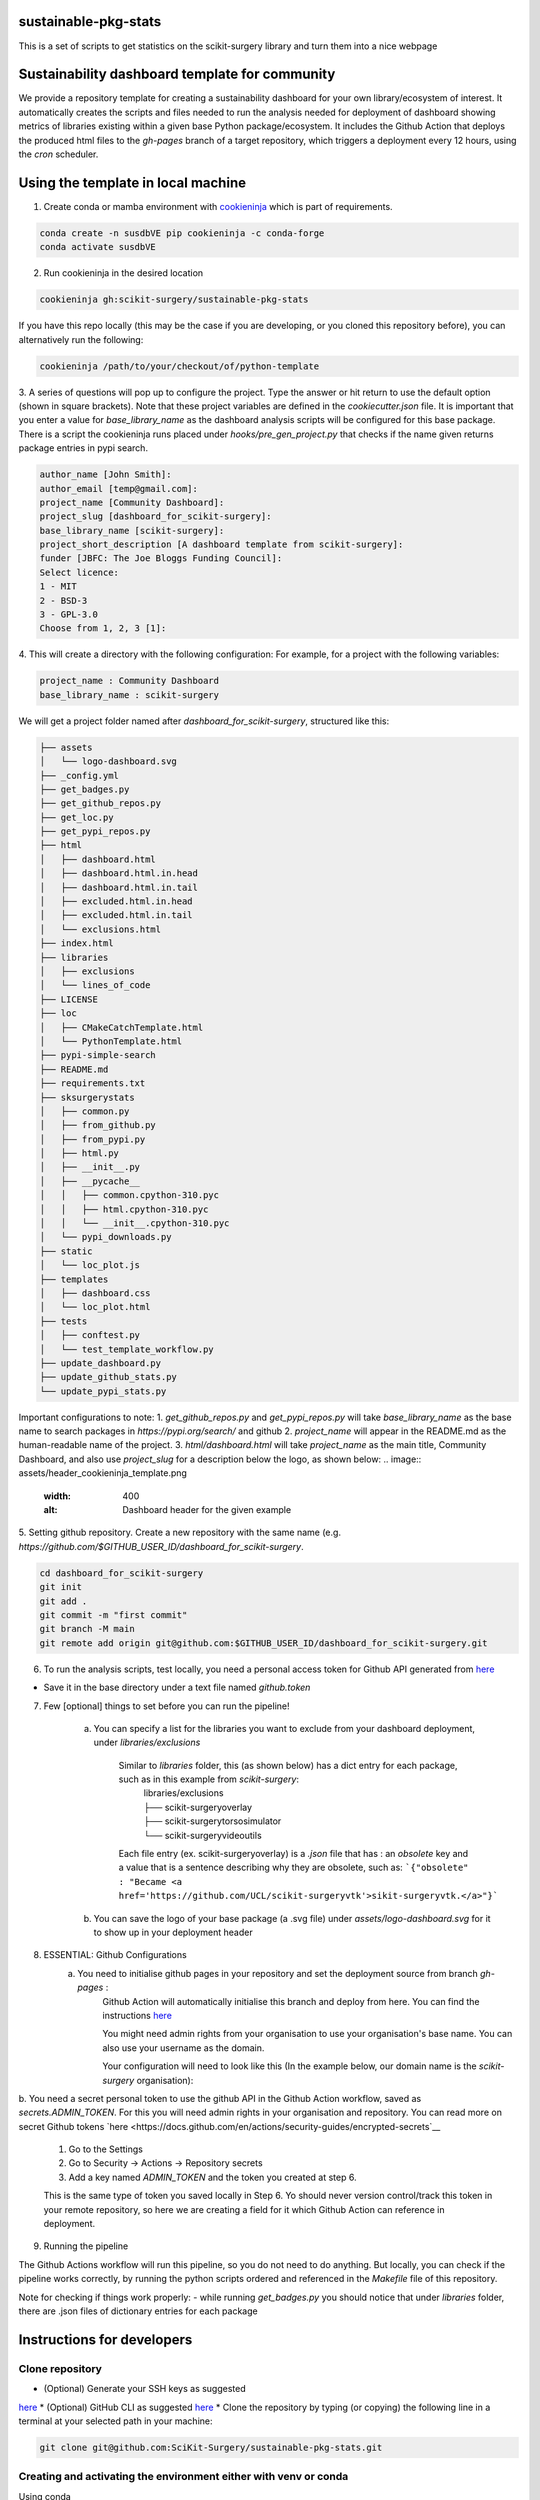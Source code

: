 sustainable-pkg-stats
=====================

.. image:: https://img.shields.io/twitter/url?style=social&url=http%3A%2F%2Fscikit-surgery.org
   :target: https://twitter.com/intent/tweet?screen_name=scikit_surgery&ref_src=twsrc%5Etfw
   :alt: Get in touch via twitter

.. image:: https://img.shields.io/twitter/follow/scikit_surgery?style=social
   :target: https://twitter.com/scikit_surgery?ref_src=twsrc%5Etfw
   :alt: Follow scikit_surgery on twitter

This is a set of scripts to get statistics on the scikit-surgery library
and turn them into a nice webpage

.. image:: https://github.com/scikit-surgery/sustainable-pkg-stats/raw/master/assets/screenshot.png
    :width: 400px
    :target: http://scikit-surgery.github.io/sustainable-pkg-stats/
    :alt: Link to the dashboard



Sustainability dashboard template for community
================================================

We provide a repository template for creating a sustainability dashboard for your own library/ecosystem of interest.
It automatically creates the scripts and files needed to run the analysis needed for deployment of dashboard
showing metrics of libraries existing within a given base Python package/ecosystem.
It includes the Github Action that deploys the produced html files to the `gh-pages` branch of a target repository,
which triggers a deployment every 12 hours, using the `cron` scheduler.

Using the template in local machine
===================================

1. Create conda or mamba environment with `cookieninja <https://libraries.io/pypi/cookieninja>`__ which is part of requirements.

.. code-block::

    conda create -n susdbVE pip cookieninja -c conda-forge
    conda activate susdbVE

2. Run cookieninja in the desired location

.. code-block::

    cookieninja gh:scikit-surgery/sustainable-pkg-stats

If you have this repo locally (this may be the case if you are developing, or you cloned this repository before), you can alternatively run the following:

.. code-block::

    cookieninja /path/to/your/checkout/of/python-template

3. A series of questions will pop up to configure the project.
Type the answer or hit return to use the default option (shown in square brackets).
Note that these project variables are defined in the `cookiecutter.json` file.
It is important that you enter a value for `base_library_name` as the dashboard analysis scripts will be configured for this base package.
There is a script the cookieninja runs placed under `hooks/pre_gen_project.py` that checks if the name given returns package entries in pypi search.

.. code-block::

    author_name [John Smith]:
    author_email [temp@gmail.com]:
    project_name [Community Dashboard]:
    project_slug [dashboard_for_scikit-surgery]:
    base_library_name [scikit-surgery]:
    project_short_description [A dashboard template from scikit-surgery]:
    funder [JBFC: The Joe Bloggs Funding Council]:
    Select licence:
    1 - MIT
    2 - BSD-3
    3 - GPL-3.0
    Choose from 1, 2, 3 [1]:


4. This will create a directory with the following configuration:
For example, for a project with the following variables:

.. code-block::

    project_name : Community Dashboard
    base_library_name : scikit-surgery

We will get a project folder named after `dashboard_for_scikit-surgery`, structured like this:

.. code-block::

    ├── assets
    │   └── logo-dashboard.svg
    ├── _config.yml
    ├── get_badges.py
    ├── get_github_repos.py
    ├── get_loc.py
    ├── get_pypi_repos.py
    ├── html
    │   ├── dashboard.html
    │   ├── dashboard.html.in.head
    │   ├── dashboard.html.in.tail
    │   ├── excluded.html.in.head
    │   ├── excluded.html.in.tail
    │   └── exclusions.html
    ├── index.html
    ├── libraries
    │   ├── exclusions
    │   └── lines_of_code
    ├── LICENSE
    ├── loc
    │   ├── CMakeCatchTemplate.html
    │   └── PythonTemplate.html
    ├── pypi-simple-search
    ├── README.md
    ├── requirements.txt
    ├── sksurgerystats
    │   ├── common.py
    │   ├── from_github.py
    │   ├── from_pypi.py
    │   ├── html.py
    │   ├── __init__.py
    │   ├── __pycache__
    │   │   ├── common.cpython-310.pyc
    │   │   ├── html.cpython-310.pyc
    │   │   └── __init__.cpython-310.pyc
    │   └── pypi_downloads.py
    ├── static
    │   └── loc_plot.js
    ├── templates
    │   ├── dashboard.css
    │   └── loc_plot.html
    ├── tests
    │   ├── conftest.py
    │   └── test_template_workflow.py
    ├── update_dashboard.py
    ├── update_github_stats.py
    └── update_pypi_stats.py



Important configurations to note:
1. `get_github_repos.py` and `get_pypi_repos.py` will take `base_library_name` as the base name to search packages in `https://pypi.org/search/` and github
2. `project_name` will appear in the README.md as the human-readable name of the project.
3. `html/dashboard.html` will take `project_name` as the main title, Community Dashboard, and also use `project_slug` for a description below the logo, as shown below:
.. image:: assets/header_cookieninja_template.png
   :width: 400
   :alt: Dashboard header for the given example

5. Setting github repository.
Create a new repository with the same name (e.g. `https://github.com/$GITHUB_USER_ID/dashboard_for_scikit-surgery`.

.. code-block::

    cd dashboard_for_scikit-surgery
    git init
    git add .
    git commit -m "first commit"
    git branch -M main
    git remote add origin git@github.com:$GITHUB_USER_ID/dashboard_for_scikit-surgery.git


6. To run the analysis scripts, test locally, you need a personal access token for Github API generated from `here <https://github.com/settings/personal-access-tokens/new>`__

+ Save it in the base directory under a text file named `github.token`

7. Few [optional] things to set before you can run the pipeline!

    a. You can specify a list for the libraries you want to exclude from your dashboard deployment, under `libraries/exclusions`

        Similar to `libraries` folder, this (as shown below) has a dict entry for each package, such as in this example from `scikit-surgery`:
            | libraries/exclusions
            | ├── scikit-surgeryoverlay
            | ├── scikit-surgerytorsosimulator
            | └── scikit-surgeryvideoutils

        Each file entry (ex. scikit-surgeryoverlay) is a `.json` file that has :
        an `obsolete` key and a value that is a sentence describing why they are obsolete, such as:
        ```{"obsolete" : "Became <a href='https://github.com/UCL/scikit-surgeryvtk'>sikit-surgeryvtk.</a>"}```

    b. You can save the logo of your base package (a .svg file) under `assets/logo-dashboard.svg` for it to show up in your deployment header

8. ESSENTIAL: Github Configurations
    a. You need to initialise github pages in your repository and set the deployment source from branch `gh-pages` :
        Github Action will automatically initialise this branch and deploy from
        here. You can find the instructions
        `here <https://docs.github.com/en/pages/getting-started-with-github-pages/configuring-a-publishing-source-for-your-github-pages-site>`__

        You might need admin rights from your organisation to use your organisation's base name. You can also use your username as the domain.

        Your configuration will need to look like this (In the example below, our domain name is the `scikit-surgery` organisation):

.. image:: assets/github_pages_configuration.png
   :width: 500
   :alt: Configuration

b. You need a secret personal token to use the github API in the Github Action workflow, saved as `secrets.ADMIN_TOKEN`. For this you
will need admin rights in your organisation and repository. You can read more on secret Github tokens
`here <https://docs.github.com/en/actions/security-guides/encrypted-secrets`__

    1. Go to the Settings
    2. Go to Security -> Actions -> Repository secrets
    3. Add a key named `ADMIN_TOKEN` and the token you created at step 6.

    This is the same type of token you saved locally in Step 6. Yo should never
    version control/track this token in your remote repository,  so here we are creating
    a field for it which Github Action can reference in deployment.

9. Running the pipeline

The Github Actions workflow will run this pipeline, so you do not need to do anything. But locally, you can check if the pipeline works correctly,
by running the python scripts ordered and referenced in the `Makefile` file of this repository.

Note for checking if things work properly:
- while running `get_badges.py` you should notice that under `libraries` folder, there are .json files of dictionary entries for each package


Instructions for developers
===========================

Clone repository
----------------
* (Optional) Generate your SSH keys as suggested
`here <https://docs.github.com/en/authentication/connecting-to-github-with-ssh/generating-a-new-ssh-key-and-adding-it-to-the-ssh-agent>`_
* (Optional) GitHub CLI as suggested
`here <https://docs.github.com/en/authentication/connecting-to-github-with-ssh/adding-a-new-ssh-key-to-your-github-account?tool=cli>`_
* Clone the repository by typing (or copying) the following line in a terminal at your selected path in your machine:

.. code-block::

    git clone git@github.com:SciKit-Surgery/sustainable-pkg-stats.git

Creating and activating the environment either with venv or conda
-----------------------------------------------------------------
Using conda

.. code-block::

    conda create -n susdbVE pip -c conda-forge
    conda activate susdbVE
    pip install -r requirements.txt

Using venv

.. code-block::

    mkdir env
    python -m venv env/
    source env/bin/activate
    pip install -r requirements

Token for Github API
--------------------
Make sure you have a personal access token for Github API generated from `here <https://github.com/settings/personal-access-tokens/new>`_
    and is saved in the base directory under a file named `github.token`

Running the pipeline
--------------------
Running the pipeline that generates dashboard.html and associated files needed by Github Pages

.. code-block::

    bash Makefile

You can also run the individual python scripts to check outputs:

Search for relevant packages on pypi and githib

.. code-block::

    python get_pypi_repos.py
    python get_github_repos.py

update stats

.. code-block::

    python update_pypi_stats.py
    python update_github_stats.py

get coverage/docs/etc badges

.. code-block::

    python get_badges.py

update html files

.. code-block::

    python update_dashboard.py

Inspect libraries with pypi

.. code-block::

    ./pypi-simple-search scikit-surgery > scikit-surgery-onpypi.txt
    python get_github_repos.py > scikit-surgery-ongithub.txt

We can use pypinfo to get data for things on pypi

.. code-block::

    pypinfo --auth snappy-downloads-3d3fb7e245fd.json
    pypinfo scikit-surgeryvtk country

